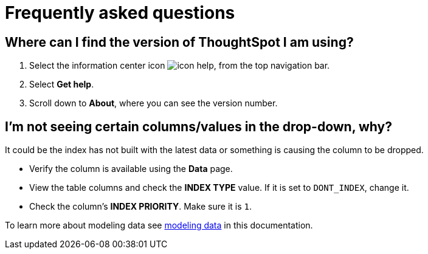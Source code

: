 = Frequently asked questions
:experimental:
:last_updated: 11/19/2019
:linkattrs:
:page-layout: default-cloud
:page-aliases: /faq/faq.adoc
:description: Learn the answers to ThoughtSpot's frequently asked questions (FAQ).

== Where can I find the version of ThoughtSpot I am using?

. Select the information center icon image:icon-help.png[], from the top navigation bar.

. Select *Get help*.

. Scroll down to *About*, where you can see the version number.

== I'm not seeing certain columns/values in the drop-down, why?

It could be the index has not built with the latest data or something is causing the column to be dropped.

* Verify the column is available using the *Data* page.
* View the table columns and check the *INDEX TYPE* value.
If it is set to `DONT_INDEX`, change it.
* Check the column's  *INDEX PRIORITY*.
Make sure it is `1`.

To learn more about modeling data see xref:data-modeling-settings.adoc#[modeling data] in this documentation.
